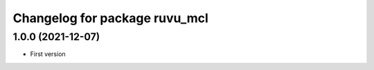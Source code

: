 ^^^^^^^^^^^^^^^^^^^^^^^^^^^^^^
Changelog for package ruvu_mcl
^^^^^^^^^^^^^^^^^^^^^^^^^^^^^^

1.0.0 (2021-12-07)
------------------
* First version
